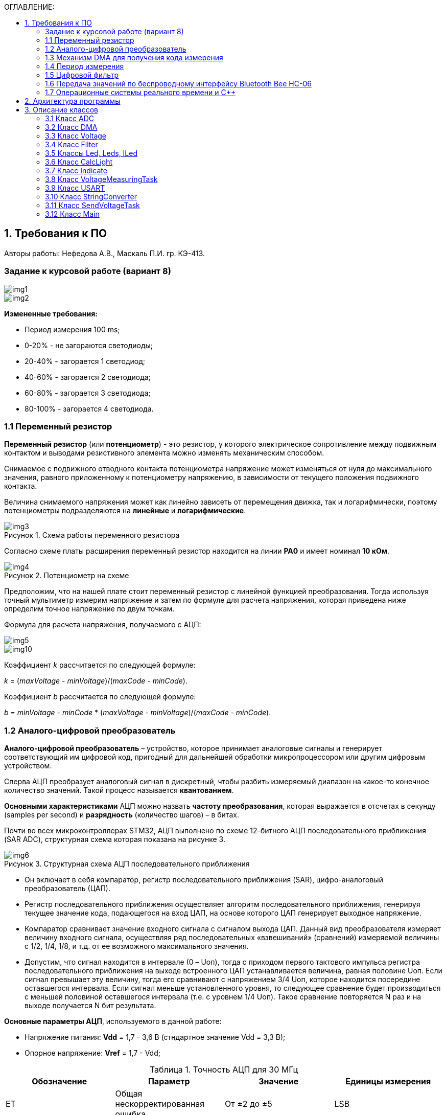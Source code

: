 :imagesdir: Images
:table-caption: Таблица
:figure-caption: Рисунок
:toc:
:toc-title: ОГЛАВЛЕНИЕ:

== 1. Требования к ПО
--
Авторы работы: Нефедова А.В., Маскаль П.И. гр. КЭ-413.
--
=== Задание к курсовой работе (вариант 8)
--
image::img1.png[]
image::img2.png[]

*Измененные требования:*

* Период измерения 100 ms;
* 0-20% - не загораются светодиоды;
* 20-40% - загорается 1 светодиод;
* 40-60% - загорается 2 светодиода;
* 60-80% - загорается 3 светодиода;
* 80-100% - загорается 4 светодиода.

--
=== 1.1 Переменный резистор

*Переменный резистор* (или *потенциометр*) - это резистор, у которого электрическое сопротивление между подвижным контактом и выводами резистивного элемента можно изменять механическим способом.

Снимаемое с подвижного отводного контакта потенциометра напряжение может изменяться от нуля до максимального значения, равного приложенному к потенциометру напряжению, в зависимости от текущего положения подвижного контакта.

Величина снимаемого напряжения может как линейно зависеть от перемещения движка, так и логарифмически, поэтому потенциометры подразделяются на *линейные* и *логарифмические*.

.Схема работы переменного резистора
image::img3.png[]

Согласно схеме платы расширения переменный резистор находится на линии *PA0* и имеет номинал *10 кОм*.

.Потенциометр на схеме
image::img4.png[]

Предположим, что на нашей плате стоит переменный резистор с линейной функцией преобразования. Тогда используя точный мультиметр измерим напряжение и затем по формуле для расчета напряжения, которая приведена ниже определим точное напряжение по двум точкам.

Формула для расчета напряжения, получаемого с АЦП:

image::img5.png[]

image::img10.png[]

Коэффициент _k_ рассчитается по следующей формуле:

_k_ = (_maxVoltage_ - _minVoltage_)/(_maxCode_ - _minCode_).

Коэффициент _b_ рассчитается по следующей формуле:

_b_ = _minVoltage_ - _minCode_ * (_maxVoltage_ - _minVoltage_)/(_maxCode_ - _minCode_).

=== 1.2 Аналого-цифровой преобразователь

*Аналого-цифровой преобразователь* – устройство, которое принимает аналоговые сигналы и генерирует соответствующий им цифровой код, пригодный для дальнейшей обработки микропроцессором или другим цифровым устройством.

Сперва АЦП преобразует аналоговый сигнал в дискретный, чтобы разбить измеряемый диапазон на какое-то конечное количество значений. Такой процесс называется *квантованием*.

*Основными характеристиками* АЦП можно назвать *частоту преобразования*, которая выражается в отсчетах в секунду (samples per second) и *разрядность* (количество шагов) – в битах.

Почти во всех микроконтроллерах STM32, АЦП выполнено по схеме 12-битного АЦП последовательного приближения (SAR ADC), структурная схема которая показана на рисунке 3.

.Структурная схема АЦП последовательного приближения
image::img6.png[]

* Он включает в себя компаратор, регистр последовательного приближения (SAR), цифро-аналоговый преобразователь (ЦАП).
* Регистр последовательного приближения осуществляет алгоритм последовательного приближения, генерируя текущее значение кода, подающегося на вход ЦАП, на основе которого ЦАП генерирует выходное напряжение.
* Компаратор сравнивает значение входного сигнала с сигналом выхода ЦАП.
Данный вид преобразователя измеряет величину входного сигнала, осуществляя ряд последовательных «взвешиваний» (сравнений) измеряемой величины с 1/2, 1/4, 1/8, и т.д. от ее возможного максимального значения.
* Допустим, что сигнал находится в интервале (0 – Uоп), тогда с приходом первого тактового импульса регистра последовательного приближения на выходе встроенного ЦАП устанавливается величина, равная половине Uоп. Если сигнал превышает эту величину, тогда его сравнивают с напряжением 3/4 Uоп, которое находится посередине оставшегося интервала. Если сигнал меньше установленного уровня, то следующее сравнение будет производиться с меньшей половиной оставшегося интервала (т.е. с уровнем 1/4 Uоп). Такое сравнение повторяется N раз и на выходе получается N бит результата.

*Основные параметры АЦП*, используемого в данной работе:

* Напряжение питания: *Vdd* = 1,7 - 3,6 В (стндартное значение Vdd = 3,3 В);
* Опорное напряжение: *Vref* = 1,7 - Vdd;

.Точность АЦП для 30 МГц
[options="header"]
|=====================
|Обозначение|Параметр                          |Значение        |Единицы измерения
|ET         |Общая нескорректированная ошибка  |От ±2 до ±5     |LSB
|EO         |Ошибка смещения                   |От ±1,5 до ±2,5 |LSB
|EG         |Ошибка усиления                   |От ±1,5 до ±4   |LSB
|ED         |Ошибка дифференциальной линейности|От ±1 до ±2     |LSB
|EL         |Ошибка интегральной линейности    |От ±1,5 до ±3   |LSB
|=====================

.Характеристика точности АЦП
image::img7.png[]

* Основную часть погрешности преобразования аналогового сигнала в цифровой код составляет погрешность АЦП, которая определяется погрешностью квантования. Погрешность квантования равна весу младшего разряда и вычисляется по формуле:

image::img9.png[]

* Определим погрешность квантования

image::img8.png[]

* Определим приведенную погрешность АЦП:

image::img11.png[]

=== 1.3 Механизм DMA для получения кода измерения

Прямой доступ к памяти (DMA) используется для обеспечения высокоскоростной передачи данных между периферийными устройствами и памятью.

Каждая передача DMA состоит из трех операций:

* Загрузка данных из регистра периферийного модуля или адреса в
памяти через внутренний регистр.
* Сохранение данных, загруженных во внутренний регистр в
указанное место. Им может быть периферийный модуль или адрес
в памяти.
* Увеличение адресов источника и приемника при необходимости.


Наше устройство оснащено двумя двухпортовыми DMA общего назначения (DMA1 и DMA2) с 8 каналами каждый. Оба канала DMA сидят на шине AHB1 и перед тем как начать с ним работать надо на него подать тактирование, подняв биты DMA1EN и DMA2EN в регистре RCC_AHB1ENR

image::img13.png[]

Затем, после подачи тактирования необходимо выбрать канал, которому соответствует АЦП. Согласно рисунку 5 это канал 0 и поток 0 периферии DMA2.

.Таблица каналов DMA2
image::img12.png[]

Выбор канала осуществляется с помощью регистра CR в нем CHSEL.

image::img18.png[]

Следующим шагом копируем данные из АЦП путем подключения регистра PAR.

image::img19.png[]

Затем необходимо задать адрес буфера, куда копируем данные с помощью регистра M0AR.

image::img20.png[]

Определяем направление передачи данных по регистру CR и в нем по DIR. В нашем случае из периферии в память.

image::img21.png[]

Не изменяем адрес периферии, всё время копируем только из ADC1. Для этого используем регистр CR и в нем PINC.

image::img22.png[]

Адрес памяти изменяем, чтобы каждое новое значение записывалось в следующий элемент массива буфера. Делаем это по регистру CR и в нем MINC.

image::img23.png[]

Устанавливаем размер данных буфера 16 бит по регистру CR и в нем MSIZE.

image::img24.png[]

Затем можно включить циклический режим, т.е. после того как буфер наполнится, он продолжит наполняться с первого элемента, естественно старые данные затрутся. Регистр CR в нем CIRC.

image::img25.png[]

Устанавливаем высокий приоритет по регистру CR в нем PL.

Отключаем режим FIFO. Регистр FCR.

image::img26.png[]

Устанавливаем размер данных периферии 16 бит по регистру CR и в нем PSIZE.

Устанавливаем пакетную пересылку по памяти и по периферии в одиночный Single режим по регистру CR и в нем MBURST и PBURST.

Затем запускаем DMA по регистру CR и в нем записываем бит EN.


=== 1.4 Период измерения

В задании на курсовую работу указан период измерения 50 ms, его можно задать с помощью систем реального времени, которые будут представлены ниже, а именно функции Sleep().

Но так как у нас в программе присутствует фильтр, то нам необходимо согласовать время у фильтра и период измерения. В фильтре dt = 100 миллисекунд, поэтому период измерения сделаем 100 миллисекунд.

=== 1.5 Цифровой фильтр

В задании нужно реализовать фильтр с бесконечной импульсной характеристикой (БИХ), для которого создадим новый класс с входной и выходной величиной.

Фильтры с бесконечной импульсной характеристикой (БИХ) относятся к рекурсивным фильтрам и вычисляют выходной сигнал на основании значений предыдущих входных и выходных отсчётов. Теоретически, импульсная характеристика БИХ-фильтра никогда не достигает нуля, поэтому выход получается бесконечным по длительности.

Из преимуществ БИХ-фильтров можно отметить:

* относительную простоту реализации;
* относительную простоту синтеза на основе аналоговых прототипов.

В качестве недостатков:

* могут быть неустойчивыми. Если коэффициент в цепи обратной связи будет больше единицы, может образоваться положительная обратная связь, фильтр может завестись, и сигнал на его выходе может продолжаться и усиливаться даже после выключения входного воздействия;
* они не могут обладать линейной фазой;
* мы не можем сформировать произвольную АЧХ и ФЧХ, по сути, мы выбираем АЧХ из типов, основывающихся на аналоговых прототипах, чаще всего это стандартные фильтры нижних и верхних частот, полосовые и так далее. Частотно-избирательные фильтры, с полосами пропускания и заграждения и без какого-либо контроля над фазой сигнала.

Синтезируются БИХ-фильтры при помощи преобразования непрерывной передаточной характеристики аналогового прототипа в дискретную характеристику цифрового фильтра.

image::img14.png[]

=== 1.6 Передача значений по беспроводному интерфейсу Bluetooth Bee HC-06

*Bluetooth* – это спецификация беспроводных персональных сетей (стандарт IEEE 802.15.1). Принцип действия основан на использовании радиоволн. Радиосвязь Bluetooth осуществляется в ISM-диапазоне, который используется в различных бытовых приборах и беспроводных сетях (свободный от лицензирования диапазон 2,4-2,4835 ГГц).

Основными преимуществами Bluetooth по сравнению с конкурирующими решениями являются низкий уровень энергопотребления и невысокая стоимость приемопередатчиков, что позволяет применять его даже в малогабаритных устройствах с миниатюрными элементами питания.

Основная функция модуля *Bluetooth* - это организация связи по
последовательному интерфейсу там, где ранее для связи применялась кабельная
линия.

Чтобы реализовать беспроводную передачу данных с помощью модуля Bluetooth Bee HC-06 воспользуемся платой расширения Accessory Shield.

В плату интегрированы: джойстик, потенциометр, зуммер, RGB светодиод, температурный датчик, трехосевой цифровой акселерометр, прецизионные часы реального времени (RTC), дисплей 0.96 inch OLED и разъем интерфейса XBee для подключения беспроводных модулей.

image::img27.png[]

--
1. Разъем расширения Arduino: для подключения плат Arduino

2. Разъемы XBee: для подключения беспроводных модулей XBee

3. 0.96inch OLED: разрешение 128x64

4. RGB светодиод

5. Зуммер

6. Потенциометр 10K

7. ADXL345: 3-осевой цифровой акселерометр, измерения в диапазоне до ±16g

8. LM75BDP: температурный датчик, разрешение до 0.125 ℃

9. Джойстик: 5 направлений

10. Индикатор состояния модуля XBee

11. Индикатор питания

12. EASYLINK модуля XBee

13. Кнопка сброса модулей XBee и Arduino

14. Чип DS3231 презиционных часов реального времени (RTC)

15. Держатель батареи CR1220 для RTC

16. P9813 драйвер RGB светодиода

17. Джампер выбора режима Отладка/Связь
--

* При соединении TXD и TX, RXD и RX, соответственно, возможны режимы отладка/конфигурирование модуля XBee через последовательный порт Arduino с использованием программного обеспечения хост компьютера.

* При соединении TXD и RX, RXD и TX, соответственно, возможен режим связи с модулем XBee через последовательный порт Arduino.

Параметры модуля *Bluetooth Bee HC-06*:

* скорость по умолчанию — 9600,
* диапазон установки — 4800 кГц - 1.3 MГц.

.Распиновка и размеры модуля *Bluetooth Bee HC-06*
image::img15.png[]

.Описание контактов
[options="header"]
|=====================
|Контакт|Описание
|PIN1   |Передача UART_TXD , уровень ТТЛ/КМОП, вывод данных UART
|PIN2   |Прием UART_RXD, уровень ТТЛ/КМОП, ввод данных UART
|PIN11  |Сброс модуля. Подача низкого уровня на контакт приведёт к сбросу.
|PIN12  |VCC, напряжение питания. Стандартный уровень напряжения составляет 3,3 В, диапазон возможных значений 3,0 - 4,2 В
|PIN13  |GND, заземление
|PIN22  |GND, заземление
|PIN24  |LED, Светодиод, индикатор рабочего режима.

Ведомое устройство: До установления связи контакт выдаёт прямоугольный сигнал с периодом в 102 мс. После установки связи контакт выдаёт высокий уровень.

Ведущее устройство: Если в памяти нет записи о соединяемом устройстве, то на выходе будет прямоугольный сигнал с периодом 110мс. Если в памяти устройство есть — период составляет 750мс.

После установления соединения контакт выдаёт высокий уровень.
|PIN26  |В случае ведущего устройства контакт обнуляет информацию о запоминаемых устройствах. После обнуления ведущее устройство будет искать ведомое случайным образом. Адрес нового устройства будет записан в память, и в следующий раз в поиске будет только оно.
|=====================

Передача происходит по интерфейсу USART2, поэтому для начала необходимо подключить перемычки по схеме платы STM32F411RE.

image::img28.png[]

Покажем на плате.

image::img29.jpg[]

Перейдем к настройке USART интерфейса:

* Необходимо первым делом подключить порт A к системе тактирования.

image::img30.png[]

* Затем назначить порты А2 и А3 на альтернативный режим работы с помощью регистра GPIOA::MODER.

image::img31.png[]

* Назначим порты А2 и А3 на альтернативную функцию 7 с помощью регистра GPIOA::AFRL.

image::img32.png[]

* Затем подключим USART2 к системе тактирования

image::img33.png[]

* С помощью регистра CR1 настраиваем USART2.

image::img34.png[]

* Используя регистр BRR настраиваем скорость передачи USART на 9600.

image::img35.png[]

* Запускаем USART2 по регистру CR1.

image::img36.png[]

=== 1.7 Операционные системы реального времени и C++

C++ — компилируемый, статически типизированный язык программирования общего назначения, на котором можно создавать программы любого уровня сложности.

*Операционные системы реального времени (ОСРВ)* предназначены для обеспечения интерфейса к ресурсам критических по времени систем реального времени. Основной задачей в таких системах является своевременность (timeliness) выполнения обработки данных.

*Задачей ОСРВ* является обеспечение реакции на определенное действие за отведенный квант времени. Для разных задач этот квант имеет разное значение.

Например:

* математическое моделирование - несколько микросекунд;
* радиолокация - несколько миллисекунд;
* управление производством - несколько минут.

*Временем реакции систем на события* называют интервал времени от события на объекте и до выполнения первой интструкции в программе обработки этого события.

*Интервал времени* считают от возникновения запроса на прерывание и до выполнения первой инструкции обработчика. Определяется свойствами операционной системы и архитектурой микроконтроллера.

*ОСРВ* применяют в случаях:

* если есть устройство с нетривиальной логикой синхронизации обмена данными между набором сенсоров;
* если нужно гарантировать время отклика.

*ОСРВ* не нужно применять в случае, если задача слишком тривиальна (например, получение данных с 1 сенсора, и отправлять дальше, обработать нажатие 1 кнопки и т.д.) т.к. это приведет к ненужной избыточности, как полученного кода, так и решения самой задачи.

Еще одной задачей *ОСРВ* является многозадачность.

*Многозадачность* - одновременное выполнение нескольких задач.

Существует несколько видов многозадачности:

* *Кооперативная* - следующая задача не выполнится, пока полностью не завершена предыдущая;
* *Вытесняющая* - более высоко-приоритетная задача может вытеснить менее приоритетную.

Принцип работы и запуска задачи похож на *принцип работы прерывания* (рисунок 7).

.Принцип работы прерываний
image::img16.png[]

В *ОСРВ* вместо прерываний используются задачи, которые вызываются планировщиком каждый раз по прерыванию системного таймера или при вызове планировщика.

*Задача* - это минипрограмма, которая имеет свою точку входа, и выполняется внутри бесконечного цикла и обычно не должна выходить из него. Она имеет собственный стек, приоритет, также может иметь название и идентификатор. Принцип работы задач представлен на рисунке 8.

Что можно сделать с задачей:

* можно создать;
* можно удалить;
* можно оповестить;
* активировать/деактивировать;
* перевести в режим ожидания.

.Принцип работы задач *ОСРВ*
image::img17.png[]

*Free RTOS* - бесплатная многозадачная операционная система реального времени для встраиваемых систем. Портирована на 35 микропроцессорных архитектур.

Планировщик системы очень маленький и простой, однако можно задать различные приоритеты процессов, вытесняющую и невытесняющую многозадачность, семафоры и очереди.

*Free RTOS* мала и проста. Ядро системы умещается в 3-4 файлах.

С помощью данной системы мы будем создавать задачи.

== 2. Архитектура программы
--
Архитектура программы представлена на рисунке 9.

.Архитектура программы
image::img37.png[]

Аналоговое напряжение потенциометра поступает на вход АЦП, поэтому мы используем класс ADC, чтобы преобразовать аналоговый сигнал в цифровой код.

Класс DMA используется для того, чтобы брать код АЦП без участия процессора и записывать его в буфер. Это значительно сокращает объем ресурсов необходимый для обработки информации, следовательно, этот процесс становится высокоскоростным.

Значение кода из буфера класса АЦП поступает в класс Voltage и там происходит преобразование кода в напряжение.

В класс Filter поступает значение напряжения из класса Voltage. Там происходит обработка согласно цифровому фильтру представленному в ТЗ.

Класс CalcLight получает напряжение обработанное в классе Filter, затем передает в класс Indicate значение количества светодиодов.

Классы Led, ILed, Leds создают некоторую архитектуру, в которой происходит создание светодиодов, для того, чтобы можно было бы настраивать любой из тех, что есть на плате, независимо от порта, линии.

В класс Indicate поступают светодиоды после из класса Leds с помощью Template, а также количество светодиодов из класса CalcLight. Данный класс зажигает светодиоды при помощи функций созданных в классе Led.

Класс задачи *VoltageMeasuringTask* служит для связи всех перечисленных выше классов, а также для того, чтобы впоследствии передать значение напряжения класс *SendVoltageTask*.

Класс StringConverter принимает значение напряжения и преобразовывает его в строку с требуемым количеством знаков после запятой.

Класс USART служит настройкой периферии USART и необходим для модуля Bluetooth HC-06.

Класс задачи *SendVoltageTask* служит для передачи напряжения преобразованного в классе StringConverter по интерфейсу USART2 через Bluetooth модуль на телефон.

Представим архитектуру программы в более подробном виде (рисунок 10).

.Архитектура программы в подробностях
image::img38.png[]

Далее опишем более подробно каждый класс.
--

== 3. Описание классов
=== 3.1 Класс ADC

.Архитектура класса ADC
image::img39.png[]

Метод класса ADC Setup() настраивает периферию ADC. Метод StartConvertion() запускает преобразование периферии АЦП. В конструктор приходит ссылка на объект класса DMA и затем в методе Setup() запускается метод класса dma. В буфере хранится код полученный с АЦП.

Приведем код adc.h:

[source,c++]
----
#pragma once
#include "adc1registers.hpp"            //for ADC1
#include "adccommonregisters.hpp"       //for ADCCommon
#include "dma.h"                        //for DMA

class ADC
{
public:
ADC(DMA& value): dma(value)
{
}
void Setup();
void StartingConvertion();
static inline uint32_t buffer = 0U;
private:
DMA& dma;
};
----

Приведем код adc.cpp:

[source,c++]
----
#include "adc.h"

void ADC::Setup()
{
   //Установка режима одиночного преобразования

   ADC1::CR1::RES::Bits12::Set();
   ADC1::CR2::CONT::SingleConversion::Set();

   // Установка частоты дискретизации в 84 цикла для 0 канала.

   ADC1::SMPR2::SMP0::Cycles84::Set();

   // Установка длины последовательного преобразования на 1

   ADC1::SQR1::L::Conversions1::Set();

   // Установка первого преобразования на 0 канал

   ADC1::SQR3::SQ1::Set(0);

   // Запуск одиночного преобразования

   ADC1::CR2::CONT::Set(1);

   // Режим DMA

   ADC1::CR2::DMA::Enable::Set();

   // Запрос преобразований DMA

   ADC1::CR2::DDS::Set(1);

   // Включим ADC1

   ADC1::CR2::ADON::Set(1);

   // Настройка DMA

   dma.Setup();
}

void ADC::StartingConvertion()
{
    // Запускаем преобразование на регулярном канале

    ADC1::CR2::SWSTART::Set(1);
}
----

=== 3.2 Класс DMA

.Архитектура класса DMA
image::1.png[]

В данном классе метод Setup() настраивает периферию DMA.

Приведем код dma.h:

[source,c++]
----
#pragma once
#include "rccregisters.hpp"     //for RCC
#include "dma2registers.hpp"    //for DMA2

class DMA
{
public:
  void Setup();
};

inline DMA dmaForADC;
----

Приведем код dma.cpp

[source,c++]
----
#include "dma.h"
#include "adc.h"        //for ADC

void DMA::Setup()
{
  //Подача тактирования на DMA2

  RCC::AHB1ENR::DMA2EN::Enable::Set();

  //Выбор канала подачи тактирования

  DMA2::S0CR::CHSEL::Set(0);

  //Из периферии в память

  DMA2::S0CR::DIR::Set(0);

  //Количество выполняемых транзакций

  DMA2::S0NDTR::NDT::Set(1);

  //Копируем данные из АЦП

  DMA2::S0PAR::Set(ADC1::DR::Address);

  //Копируем адрес в буфер

  DMA2::S0M0AR::Set(reinterpret_cast<uint32_t>(&ADC::buffer));

  //Не изменяя адрес копируем из ADC1

  DMA2::S0CR::PINC::Set(0);

  //Изменяем адрес памяти чтобы каждое значение записывалось
  //в след. элемент массива

  DMA2::S0CR::MINC::Set(1);

  //Размер данных буфера 16 бит

  DMA2::S0CR::MSIZE::Set(1);

  //Включение циклического режима

  DMA2::S0CR::CIRC::Set(1);

  //Приоритет высокий

  DMA2::S0CR::PL::Set(2);

  //Отключаем FIFO

  DMA2::S0FCR::FEIE::Set(0);

  //Размер данных периферии

  DMA2::S0CR::PSIZE::Set(1);

  //Пакетная пересылка по памяти и по периферии в одиночный Single

  DMA2::S0CR::MBURST::Set(0);
  DMA2::S0CR::PBURST::Set(0);

  //Включаем поток

  DMA2::S0CR::EN::Set(1);
}
----

=== 3.3 Класс Voltage

.Архитектура класса Voltage
image::2.png[]

В классе Voltage метод ConvertToVolt принимает значение кода из буфера ADC и преобразовывает в напряжение. В конструктор поступают значение кода ADC максимального (2^(разрядность АЦП)) и минимального (обычно 0), также значение напряжения максимального и минимального.

Представим код Voltage.h:

[source,c++]
----
#pragma once
#include "adc.h"        //for ADC
#include "dma.h"        //for dmaForADC

class Voltage
{
public:
  Voltage(const float maxVolt, const float minVolt, const float maxCode, const float minCode):
            k(((maxCode - minCode) != 0) ? (maxVolt - minVolt)/(maxCode - minCode) : 1),
            b(((maxCode - minCode) != 0) ? (minVolt - minCode) * (maxVolt - minVolt)/(maxCode - minCode) : 0)
  {
    // Настройка периферии ADC

    adc.Setup();
    adc.StartingConvertion();
  }
  float ConvertToVolt();
private:
  ADC adc = ADC(dmaForADC);
  const float k = 0.0F;
  const float b = 0.0F;
};
----

Представим код Voltage.cpp

[source,c++]
----
#include "voltage.h"

float Voltage::ConvertToVolt()
{
  return k * static_cast<float>(ADC::buffer) + b;
}
----

=== 3.4 Класс Filter

Класс фильтр отвечает за фильтрацию напряжения полученного из класса Voltage.

.Архитектура класса Filter
image::3.png[]

Метод filtValue() принимает напряжение и обрабатывает его с помощью цифрового фильтра представленного в ТЗ. В конструктор поступают переменные dt = 100 мс по ТЗ и RC переменная, отвечающая за время фильтрации. Выберем 100 мс, так как при таком значении достаточно точно фильтруются данные.

Представим код Filter.h:

[source,c++]
----
#pragma once
#include <cmath>         //for Exp
#include <cstdint>

class Filter
{
public:
  constexpr Filter(const float dt, const float RC):
            t(1.0F - exp(-(dt)/(RC)))
  {
  }
  float FiltValue(float Value);
private:
  float filtValue = 0.0F;
  const float t = 0.0F;
};
----

Представим код Filter.cpp

[source,c++]
----
#include "filter.h"

float Filter::FiltValue(float Value)
{
  filtValue = filtValue + (Value - filtValue) * t;
  return filtValue;
}
----

=== 3.5 Классы Led, Leds, ILed

Класс ILed образует интерфейс класса Led. В классе Led описываются действия для работы светодиодов. Класс Leds совокупирует светодиоды и придает всем действия прописанные в классе Led.

.Архитектура классов Led, Leds, ILed
image::4.png[]

Представим код класса ILed.h

[source,c++]
----
#pragma once

class ILed
{
  public:
    virtual void switchOn() = 0;
    virtual void switchOff() = 0;
};
----

Представим код класса Led.h

[source,c++]
----
#pragma once
#include "iled.h"               //for ILed

template<typename Port, uint32_t pinNum>
class Led : public ILed
{
  public:
    void switchOn() override
    {
      Port::ODR::Set(1U << pinNum);
    }

    void switchOff() override
    {
      Port::ODR::Write(0U << pinNum);
    }
};
----

Представим код класса Leds.h

[source,c++]
----
#pragma once
#include "iled.h"       //for ILed

template<auto* ...pArgs>
struct Leds
{
  ILed* pLeds[sizeof ...(pArgs)] = {pArgs...};
  void switchOn()
  {
    for(auto it: pLeds)
    {
      it->switchOn();
    }
  }

  void switchOff()
  {
    for(auto it: pLeds)
    {
      it->switchOff();
    }
  }
};
----

=== 3.6 Класс CalcLight

.Архитектура класса CalcLight
image::5.png[]

В класс в метод calculate поступает напряжение, в контструктор поступает напряжение max, min и количество зажигаемых светодиодов, в зависимости от этих параметров в calculate рассчитывается значение включаемых светодиодов.

Представим код calclight.h:
[source,c++]
----
#pragma once
#include <cstdint>
#include <math.h>

class CalcLight
{
public:
  constexpr CalcLight(const float maxV, const float minV, const uint32_t count): maxVolt(maxV), minVolt(minV), countLeds(count)
  {
  }
  uint32_t Calculate(float value) const;
private:
  const float maxVolt = 3.3f;        //for maximumVoltage
  const float minVolt = 0.0f;        //for minimumVoltage
  const uint32_t countLeds = 0U;     //for CountOfLeds
};
----

Представим код Calclight.cpp:

[source,c++]
----
#include "calclight.h"

uint32_t CalcLight::Calculate(float value) const
{
  uint32_t result = 0U;
  const float percent = value / maxVolt;
  result = static_cast<uint32_t>((countLeds + 1) * percent);
  return result;
}
----

=== 3.7 Класс Indicate

.Архитектура класса Indicate
image::6.png[]

В конструктор поступает ссылка на класс CalcLight для последующего преобразования запрошенного из класса Voltage. В класс light поступает количество светодиодов из класса calclight и загораются светодиоды в зависимости от напряжения.

Представим код класса Indicate.h:
[source,c++]
----
#pragma once
#include <stdint.h>
#include <string>
#include "iled.h"               //for ILed
#include "calclight.h"          //for CalcLight

template <auto& TLeds>
class Indicate
{
public:
  Indicate(CalcLight& calc): calcLight(calc)
  {
  }
  void light(float value);
private:
  CalcLight& calcLight;
};

template <auto& TLeds>
void Indicate<TLeds>::light(float value)
{
  uint32_t counts = calcLight.Calculate(value);
  if(counts > sizeof(TLeds))
  {
    counts = sizeof(TLeds);
  }
  else
  {
    TLeds.switchOff();
    for(uint32_t index = 0; index < counts; ++index)
    {
      if(counts > index)
      {
        TLeds.pLeds[index]->switchOn();
      }
    }
  }
}
----

=== 3.8 Класс VoltageMeasuringTask

.Архитектура класса VoltageMeasuringTask
image::7.png[]

В конструктор класса попадают ссылки и объекты классов, с которыми предстоит работать в методах класса. В методе measure() зажигаются светодиоды. В методе getValue() хранится значение отфильтрованного напряжения.

Представим код класса VoltageMeasuringTask.h:
[source,c++]
----
#pragma once
#include <string>
#include <iostream>
#include "thread.hpp"                   //for Thread
#include "filter.h"                     //for Filter
#include "voltage.h"                    //for Voltage
#include "indicate.h"                   //for Indicate

template<auto& TLeds>
class VoltageMeasuringTask: public OsWrapper::Thread<100>
{
public:
  VoltageMeasuringTask(Filter& filter, Voltage voltage, Indicate<TLeds>& indic)
    :filt(filter), volt(voltage), indicate(indic)
  {
  }
  void Execute() override;
  void Measure();
  float GetValue();

private:
  Filter& filt;
  Voltage volt;
  Indicate<TLeds>& indicate;
};

template<auto& TLeds>
void VoltageMeasuringTask<TLeds>::Measure()
{
  const float tempVoltage = volt.ConvertToVolt();
  const float tempFilter = filt.FiltValue(tempVoltage);
  indicate.light(tempFilter);                           // Зажигаем светодиоды
}

template<auto& TLeds>
float VoltageMeasuringTask<TLeds>::GetValue()
{
  const float tempVoltage = volt.ConvertToVolt();
  const float tempFilter = filt.FiltValue(tempVoltage);
  return tempFilter;
}

template<auto& TLeds>
void VoltageMeasuringTask<TLeds>::Execute()
{
  for(;;)
  {
    Measure();

    Sleep(100ms);
  }
}
----

=== 3.9 Класс USART

.Архитектура класса USART
image::8.png[]

В классе метод setup() настраивает периферию USART. Метод transmitt записывает в бит DR класса USART значение напряжения посимвольно. Метод OnTransmitt() разрешает передачу.

Представим код USART.h:
[source,c++]
----
#pragma once
#include <cstdint>
#include "rccregisters.hpp"     //for RCC
#include "usart2registers.hpp"  //for USART2

template<typename TUSART, typename Port>
class USART
{
public:
  void Setup(uint32_t speed, uint32_t fgen);
  void Transmitt(const char* ptr);
  void OnTransmitt();
};

template<typename TUSART, typename Port>
void USART<TUSART, Port>::Setup(uint32_t speed, uint32_t fgen)
{
    //Порт А2 и А3 на альтернативный режим работы

    Port::MODER::MODER2::Alternate::Set();
    Port::MODER::MODER3::Alternate::Set();

    //Назначение портов А2 и А3 на альтернативную функцию 7
    Port::AFRL::AFRL2::Af7::Set();  // USART2 Tx
    Port::AFRL::AFRL3::Af7::Set();  // USART2 Rx

    //Подключаем USART2 к системе тактирования APB1
    RCC::APB1ENR::USART2EN::Enable::Set();

    TUSART::CR1::OVER8::OversamplingBy16::Set();
    TUSART::CR1::M::Data8bits::Set();
    TUSART::CR1::PCE::ParityControlDisable::Set();

    TUSART::BRR::Write(fgen / speed); // fgen МГц с внешнего генератора HSE
    TUSART::CR1::UE::Enable::Set();
}

template<typename TUSART, typename Port>
void USART<TUSART, Port>::Transmitt(const char* ptr)
{
  while(*ptr!=0)
  {
    // Передача сообщения по USART
    TUSART::DR::Write(*ptr);
    while(TUSART::SR::TXE::DataRegisterNotEmpty::IsSet())
    {
    }

    ptr++;
  }
}

template<typename TUSART, typename Port>
void USART<TUSART, Port>::OnTransmitt()
{
  TUSART::CR1::TE::Enable::Set();
}
----

=== 3.10 Класс StringConverter

.Архитектура класса StringConverter
image::9.png[]

В данном классе в конструктор приходит количество знаков после запятой при преобразовании. В методе toString() происходит преобразование напряжения полученного по методу getValue() из класса VoltageMeasuringTask в строку. Scale - количество знаков используемое в методе toString(), а buf отвечает за строку.

Представим код StringConverter.h:
[source,c++]
----
#pragma once
#include <cstdio>
#include <iostream>

class StringConverter
{
public:
  constexpr StringConverter(uint32_t count): scale(count)
  {
  }
  std::string ToString(float value);
private:
  char buf[10] = "";
  const uint32_t scale = 0U;
};
----

Представим код StringConverter.cpp:
[source,c++]
----
#include "stringconverter.h"

std::string StringConverter::ToString(float value)
{
  sprintf(buf, "%.*f", scale, value);
  return buf;
}
----

=== 3.11 Класс SendVoltageTask

.Архитектура класса SendVoltageTask
image::10.png[]

Класс объединяет другие классы и с помощью них отсылает напряжение по блютузу в телефон. В него также входят по конструктору классы используемые в классе и скорость USART, частота работы USART, единицы измерения по ТЗ.

Представим код класса SendVoltageTask.h:
[source,c++]
----
#pragma once
#include "thread.hpp"                   //for Thread
#include "voltagemeasuringtask.h"       //for VoltageMeasuringTask
#include "usart.h"                      //for USART
#include "stringconverter.h"            //for StringConverter

template<typename TUSART, auto& TLeds, typename Port>
class SendVoltageTask: public OsWrapper::Thread<200>
{
public:
  SendVoltageTask(std::chrono::milliseconds delay, VoltageMeasuringTask<TLeds> voltmeas, USART<TUSART, Port>& usar, uint32_t speed, uint32_t fgen, StringConverter& conv, string unit)
    : delayTask(delay), voltagemeasuringtask(voltmeas), usart(usar), convert(conv), units(unit), volt(convert.ToString(voltagemeasuringtask.GetValue()))
  {
    usart.Setup(speed, fgen);
  }
  void Execute() override;
private:
  StringConverter& convert;
  VoltageMeasuringTask<TLeds> voltagemeasuringtask;
  USART<TUSART, Port>& usart;
  string volt = "";
  string units = "";
  const char* sendVoltage = nullptr;
  const char* ptr;
  std::chrono::milliseconds delayTask;
};

template<typename TUSART, auto& TLeds, typename Port>
void SendVoltageTask<TUSART, TLeds, Port>::Execute()
{
  usart.OnTransmitt();

  for(;;)
  {
    volt = "Voltage: " + convert.ToString(voltagemeasuringtask.GetValue()) + units + "\n";

    // Приводим volt к типу const char* с помощью конструкции .c_str()

    sendVoltage = volt.c_str();

    ptr = sendVoltage;

    usart.Transmitt(ptr);

    Sleep(delayTask);
  }
}
----

=== 3.12 Класс Main

В классе main производится настройка портов и объявление объектов классов и в методе main запуск задач VoltageMeasuringTask и SendVoltageTask.

Также нужна настройка портов светодиодов. Приведем алгоритм:

*Алгоритм:*

* Определить какой порт нужно использовать

* Подключить нужный порт к источнику частоты через регистр RCC→AHB1ENR

* Определить нужна ли какая-то специфическая скорость для конктретного порта и если да, настроить её (через регистр GPIOx_OSPEEDR)

* Определить нужна ли подтяжка и какой тип выводов надо использовать (GPIOx_PUPDR и GPIOx_OTYPER)

* Определить какие выводы портов нужно использовать как выход, а какие как вход

* Настроить нужные вывода порта на вход или выход (через регистр GPIOE→MODER)

Начнем.

Сначала подключим порт А к шине тактирования через регистр *RCC_AHB1ENR*.

.Подключение порта А
image::11.png[]

Произведем настройку 5-ой линии порта А.

* Есть несколько режимов скорости порта. В нашей работе достаточно 400 кГц, поэтому ставим по умолчанию Low speed.

.Настройка скорости порта
image::12.png[]

* Сделаем подтяжку резистора на 5 линию порта, чтобы не генерировать ложные переходы из-за наводки или шумов. Подтяжка обычно делается к 0 или к 1. Устанавливаем в бите значение 10 (Pull-up).

.Подключение подтягивающего резистора
image::13.png[]

* Выбираем тип вывода (через регистр GPIOx_OTYPER →OT5) двухтактный повторитель Push-Pull.

.Настройка типа вывода
image::14.png[]

* Через регистр MODER настраиваем порт на вход или выход. В нашем случае на выход Output, так как используем светодиоды.

.Настройка порта на вход или выход
image::15.png[]

В классе main представлена настройка всех портов A0, A5, C5, C8, C9.

Представим код main.cpp:
[source,c++]
----
#include "usart2registers.hpp"          //for USART2
#include "gpioaregisters.hpp"           //for GPIOA
#include "gpiocregisters.hpp"           //for GPIOC
#include "rccregisters.hpp"             //for RCC
#include "rtos.hpp"                     //for Rtos
#include "voltagemeasuringtask.h"       //for VoltageMeasuringTask
#include "sendvoltagetask.h"            //for SendVoltageTask
#include "calclight.h"                  //for CalcLight
#include "voltage.h"                    //for Voltage
#include "stringconverter.h"            //for StringConverter
#include "usart.h"                      //for USART
#include "filter.h"                     //for Filter
#include "iled.h"                       //for ILed
#include "led.h"                        //for Led
#include "leds.h"                       //for Leds
#include "indicate.h"                   //for Indicate
#include <iostream>

std::uint32_t SystemCoreClock = 16'000'000U;

extern "C"
{
  int __low_level_init(void)
  {
    //Switch on external 8 MHz oscillator
    RCC::CR::HSEON::On::Set();
    while (RCC::CR::HSERDY::NotReady::IsSet())
    {

    }
    //Switch system clock on external oscillator
    RCC::CFGR::SW::Hse::Set();
    while (!RCC::CFGR::SWS::Hse::IsSet())
    {

    }

    // Подключить порт А к шине тактирования
    RCC::AHB1ENR::GPIOAEN::Enable::Set();

    // Настройка порта А.0
    GPIOA::OSPEEDR::OSPEEDR0::LowSpeed::Set();
    GPIOA::PUPDR::PUPDR0::PullUp::Set();
    GPIOA::OTYPER::OT0::OutputPushPull::Set();
    GPIOA::MODER::MODER0::Analog::Set();

    // Настройка порта А.5
    GPIOA::OSPEEDR::OSPEEDR5::LowSpeed::Set();
    GPIOA::PUPDR::PUPDR5::PullUp::Set();
    GPIOA::OTYPER::OT5::OutputPushPull::Set();
    GPIOA::MODER::MODER5::Output::Set();

    // Подключить порт C к шине тактирования
    RCC::AHB1ENR::GPIOCEN::Enable::Set();

    // Настройка порта С.5
    GPIOC::OSPEEDR::OSPEEDR5::LowSpeed::Set();
    GPIOC::PUPDR::PUPDR5::PullUp::Set();
    GPIOC::OTYPER::OT5::OutputPushPull::Set();
    GPIOC::MODER::MODER5::Output::Set();

    // Настройка порта С.8
    GPIOC::OSPEEDR::OSPEEDR8::LowSpeed::Set();
    GPIOC::PUPDR::PUPDR8::PullUp::Set();
    GPIOC::OTYPER::OT8::OutputPushPull::Set();
    GPIOC::MODER::MODER8::Output::Set();

    // Настройка порта С.9
    GPIOC::OSPEEDR::OSPEEDR9::LowSpeed::Set();
    GPIOC::PUPDR::PUPDR9::PullUp::Set();
    GPIOC::OTYPER::OT9::OutputPushPull::Set();
    GPIOC::MODER::MODER9::Output::Set();

    //Переключение на частоту ADC1

    RCC::APB2ENR::ADC1EN::Enable::Set();

    return 1;
  }
}

CalcLight calclight(3.3f, 0.0f, 4U);
Voltage volt(3.3f, 0.0f, 4095U, 0U);
StringConverter convert(3);

Filter filt(100.0f, 100.0f);
USART<USART2, GPIOA> usart;

Led<GPIOA, 5U> led1;
Led<GPIOC, 9U> led2;
Led<GPIOC, 8U> led3;
Led<GPIOC, 5U> led4;
Leds<&led1, &led2, &led3, &led4> leds;
Indicate<leds> indicate(calclight);

VoltageMeasuringTask<leds> voltageMeasuringTask(filt, volt, indicate);
SendVoltageTask<USART2, leds, GPIOA> sendVoltageTask(100ms, voltageMeasuringTask, usart, 9600U, 8'000'000U, convert, "[B]");

int main(void)
{
  using namespace OsWrapper;

  Rtos::CreateThread(voltageMeasuringTask, "VoltageMeasuringTask", ThreadPriority::highest);
  Rtos::CreateThread(sendVoltageTask, "SendVoltageTask", ThreadPriority::normal);
  Rtos::Start();
}
----
